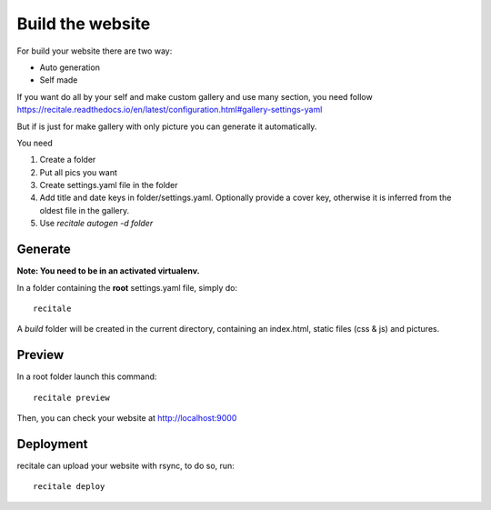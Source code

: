 Build the website
=================

For build your website there are two way:

* Auto generation
* Self made

If you want do all by your self and make custom gallery and use many section, 
you need follow https://recitale.readthedocs.io/en/latest/configuration.html#gallery-settings-yaml

But if is just for make gallery with only picture you can generate it automatically.

You need 

1. Create a folder
2. Put all pics you want
3. Create settings.yaml file in the folder
4. Add title and date keys in folder/settings.yaml. Optionally provide a cover key, otherwise it is inferred from the oldest file in the gallery.
5. Use `recitale autogen -d folder`


Generate
--------

**Note: You need to be in an activated virtualenv.**

In a folder containing the **root** settings.yaml file, simply do::

    recitale

A `build` folder will be created in the current directory, containing an
index.html, static files (css & js) and pictures.

Preview
-------

In a root folder launch this command::

  recitale preview

Then, you can check your website at http://localhost:9000

Deployment
----------

recitale can upload your website with rsync, to do so, run::

  recitale deploy

